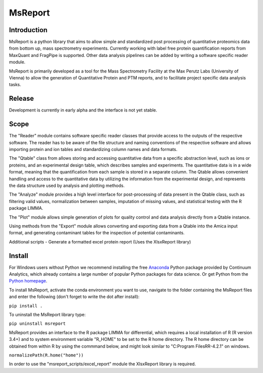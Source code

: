 MsReport
========


Introduction
------------
MsReport is a python library that aims to allow simple and standardized post processing
of quantitative proteomics data from bottom up, mass spectrometry experiments.
Currently working with label free protein quantification reports from MaxQuant and
FragPipe is supported. Other data analysis pipelines can be added by writing a software
specific reader module.

MsReport is primarily developed as a tool for the Mass Spectrometry Facility at the Max
Perutz Labs (University of Vienna) to allow the generation of Quantitative Protein and
PTM reports, and to facilitate project specific data analysis tasks.


Release
-------
Development is currently in early alpha and the interface is not yet stable.


Scope
-----
The "Reader" module contains software specific reader classes that provide access to the
outputs of the respective software. The reader has to be aware of the file structure
and naming conventions of the respective software and allows importing protein and ion
tables and standardizing column names and data formats.

The "Qtable" class from allows storing and accessing quantitative data from a specific
abstraction level, such as ions or proteins, and an experimental design table, which
describes samples and experiments. The quantitative data is in a wide format, meaning
that the quantification from each sample is stored in a separate column. The Qtable
allows convenient handling and access to the quantitative data by utilizing the 
information from the experimental design, and represents the data structure used by
analysis and plotting methods.

The "Analyze" module provides a high level interface for post-processing of data present
in the Qtable class, such as filtering valid values, normalization between samples,
imputation of missing values, and statistical testing with the R package LIMMA.

The "Plot" module allows simple generation of plots for quality control and data
analysis directly from a Qtable instance. 

Using methods from the "Export" module allows converting and exporting data from a
Qtable into the Amica input format, and generating contaminant tables for the
inspection of potential contaminants.

Additional scripts
- Generate a formatted excel protein report (Uses the XlsxReport library)


Install
-------
For Windows users without Python we recommend installing the free
`Anaconda <https://www.continuum.io/downloads>`_ Python package provided by Continuum
Analytics, which already contains a large number of popular Python packages for data
science. Or get Python from the
`Python homepage <https://www.python.org/downloads/windows/>`_.

To install MsReport, activate the conda environment you want to use, navigate to the
folder containing the MsReport files and enter the following (don't forget to write the
dot after install):

``pip install .``


To uninstall the MsReport library type:

``pip uninstall msreport``


MsReport provides an interface to the R package LIMMA for differential, which requires a
local installation of R (R version 3.4+) and to system environment variable "R_HOME" to
be set to the R home directory. The R home directory can be obtained from within R by
using the commmand below, and might look similar to "C:\Program Files\R\R-4.2.1" on
windows.

``normalizePath(R.home("home"))``


In order to use the "msreport_scripts/excel_report" module the XlsxReport library is required. 